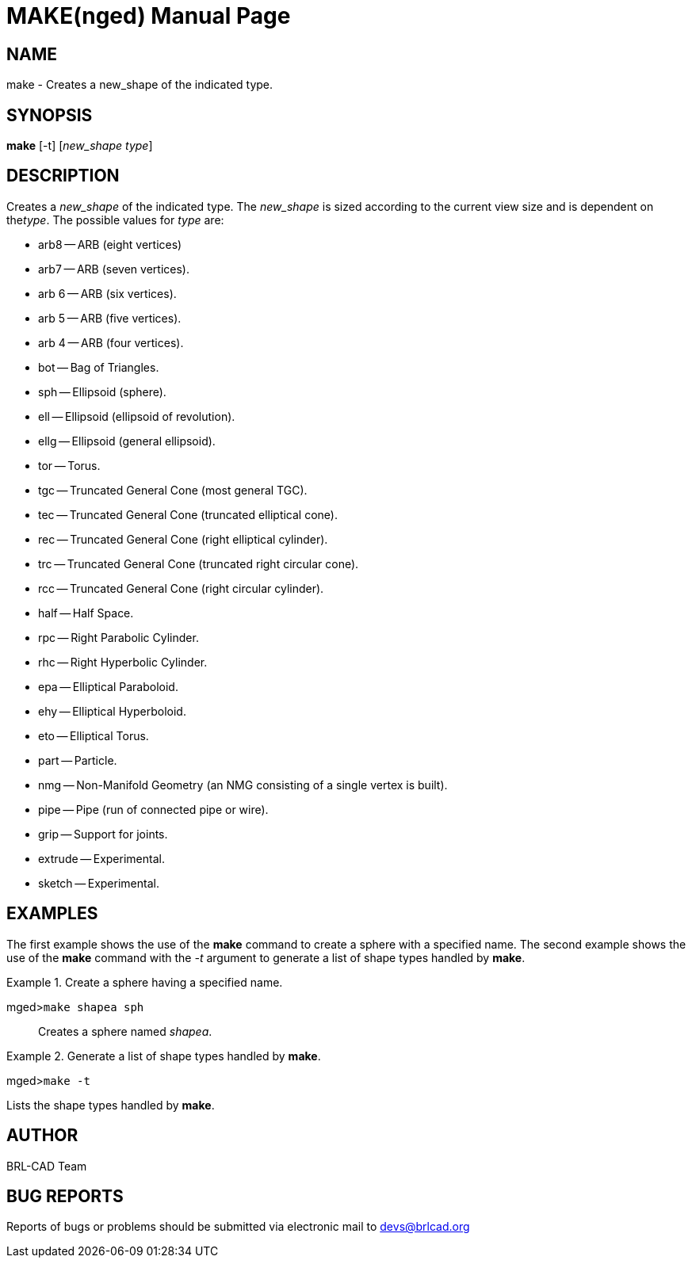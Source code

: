 = MAKE(nged)
BRL-CAD Team
:doctype: manpage
:man manual: BRL-CAD User Commands
:man source: BRL-CAD
:page-layout: base

== NAME

make - Creates a new_shape of the indicated type.

== SYNOPSIS

*make* [-t] [_new_shape type_]

== DESCRIPTION

Creates a _new_shape_ of the indicated type. The _new_shape_ is sized according to the current view size and is dependent on the__type__. The possible values for _type_ are: 

* arb8 -- ARB (eight vertices) 
* arb7 -- ARB (seven vertices). 
* arb 6 -- ARB (six vertices). 
* arb 5 -- ARB (five vertices). 
* arb 4 -- ARB (four vertices). 
* bot -- Bag of Triangles. 
* sph -- Ellipsoid (sphere). 
* ell -- Ellipsoid (ellipsoid of revolution). 
* ellg -- Ellipsoid (general ellipsoid). 
* tor -- Torus. 
* tgc -- Truncated General Cone (most general TGC). 
* tec -- Truncated General Cone (truncated elliptical cone). 
* rec -- Truncated General Cone (right elliptical cylinder). 
* trc -- Truncated General Cone (truncated right circular cone). 
* rcc -- Truncated General Cone (right circular cylinder). 
* half -- Half Space. 
* rpc -- Right Parabolic Cylinder. 
* rhc -- Right Hyperbolic Cylinder. 
* epa -- Elliptical Paraboloid. 
* ehy -- Elliptical Hyperboloid. 
* eto -- Elliptical Torus. 
* part -- Particle. 
* nmg -- Non-Manifold Geometry (an NMG consisting of a single vertex is built). 
* pipe -- Pipe (run of connected pipe or wire). 
* grip -- Support for joints. 
* extrude -- Experimental. 
* sketch -- Experimental. 


== EXAMPLES

The first example shows the use of the [cmd]*make* command to create a sphere with a specified 	name.  The second example shows the use of the [cmd]*make* command with the _-t_ argument to generate a list of shape types handled by [cmd]*make*. 

.Create a sphere having a specified name.
====

[prompt]#mged>#[ui]`make shapea sph`::
Creates a sphere named __shapea__. 
====

.Generate a list of shape types handled by [cmd]*make*.
====
[prompt]#mged>#[ui]`make -t`

Lists the shape types handled by [cmd]*make*. 
====

== AUTHOR

BRL-CAD Team

== BUG REPORTS

Reports of bugs or problems should be submitted via electronic mail to mailto:devs@brlcad.org[]